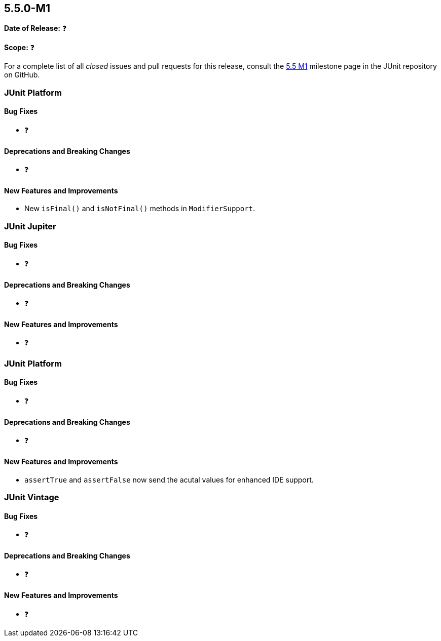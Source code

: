 [[release-notes-5.5.0-M1]]
== 5.5.0-M1

*Date of Release:* ❓

*Scope:* ❓

For a complete list of all _closed_ issues and pull requests for this release, consult the
link:{junit5-repo}+/milestone/34?closed=1+[5.5 M1] milestone page in the JUnit repository
on GitHub.


[[release-notes-5.5.0-M1-junit-platform]]
=== JUnit Platform

==== Bug Fixes

* ❓

==== Deprecations and Breaking Changes

* ❓

==== New Features and Improvements

* New `isFinal()` and `isNotFinal()` methods in `ModifierSupport`.


[[release-notes-5.5.0-M1-junit-jupiter]]
=== JUnit Jupiter

==== Bug Fixes

* ❓

==== Deprecations and Breaking Changes

* ❓

==== New Features and Improvements

* ❓

[[release-notes-5.5.0-M1-junit-jupiter-api]]
=== JUnit Platform

==== Bug Fixes

* ❓

==== Deprecations and Breaking Changes

* ❓

==== New Features and Improvements

* `assertTrue` and `assertFalse` now send the acutal values for enhanced IDE support.


[[release-notes-5.5.0-M1-junit-vintage]]
=== JUnit Vintage

==== Bug Fixes

* ❓

==== Deprecations and Breaking Changes

* ❓

==== New Features and Improvements

* ❓
